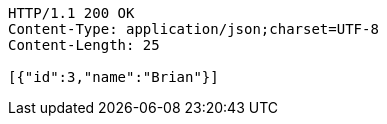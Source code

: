 [source,http,options="nowrap"]
----
HTTP/1.1 200 OK
Content-Type: application/json;charset=UTF-8
Content-Length: 25

[{"id":3,"name":"Brian"}]
----